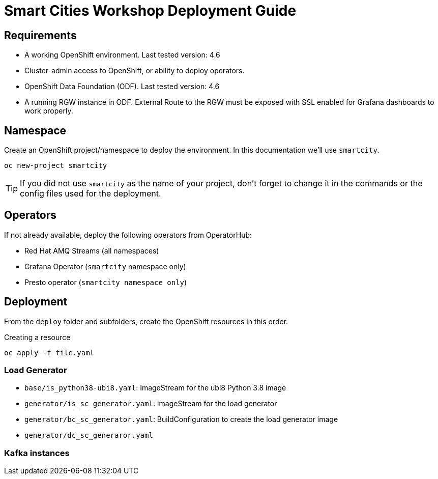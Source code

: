 = Smart Cities Workshop Deployment Guide

== Requirements

* A working OpenShift environment. Last tested version: 4.6
* Cluster-admin access to OpenShift, or ability to deploy operators.
* OpenShift Data Foundation (ODF). Last tested version: 4.6
* A running RGW instance in ODF. External Route to the RGW must be exposed with SSL enabled for Grafana dashboards to work properly.

== Namespace

Create an OpenShift project/namespace to deploy the environment. In this documentation we'll use `smartcity`.

[source,bash]
----
oc new-project smartcity
----

TIP: If you did not use `smartcity` as the name of your project, don't forget to change it in the commands or the config files used for the deployment.

== Operators

If not already available, deploy the following operators from OperatorHub:

* Red Hat AMQ Streams (all namespaces)
* Grafana Operator (`smartcity` namespace only)
* Presto operator (`smartcity namespace only`)

== Deployment

From the `deploy` folder and subfolders, create the OpenShift resources in this order.

.Creating a resource
[source,bash]
----
oc apply -f file.yaml
----

=== Load Generator

* `base/is_python38-ubi8.yaml`: ImageStream for the ubi8 Python 3.8 image
* `generator/is_sc_generator.yaml`: ImageStream for the load generator
* `generator/bc_sc_generator.yaml`: BuildConfiguration to create the load generator image
* `generator/dc_sc_generaror.yaml`

=== Kafka instances


